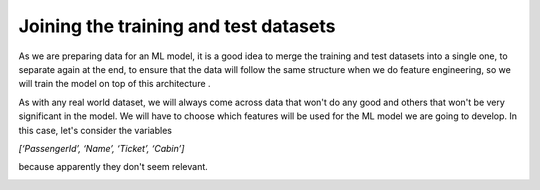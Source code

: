 =======================================
Joining the training and test datasets
=======================================

As we are preparing data for an ML model, it is a good idea to merge the training and test datasets into a single one, to separate again at the end, to ensure that the data will follow the same structure when we do feature engineering, so we will train the model on top of this architecture .

.. image:: images/_9.png
    :width: 700
    :alt: Alternative text


As with any real world dataset, we will always come across data that won't do any good and others that won't be very significant in the model. We will have to choose which features will be used for the ML model we are going to develop. In this case, let's consider the variables

*[‘PassengerId’, ‘Name’, ‘Ticket’, ‘Cabin’]*

because apparently they don't seem relevant.

.. image:: images/_10.png
    :width: 700
    :alt: Alternative text